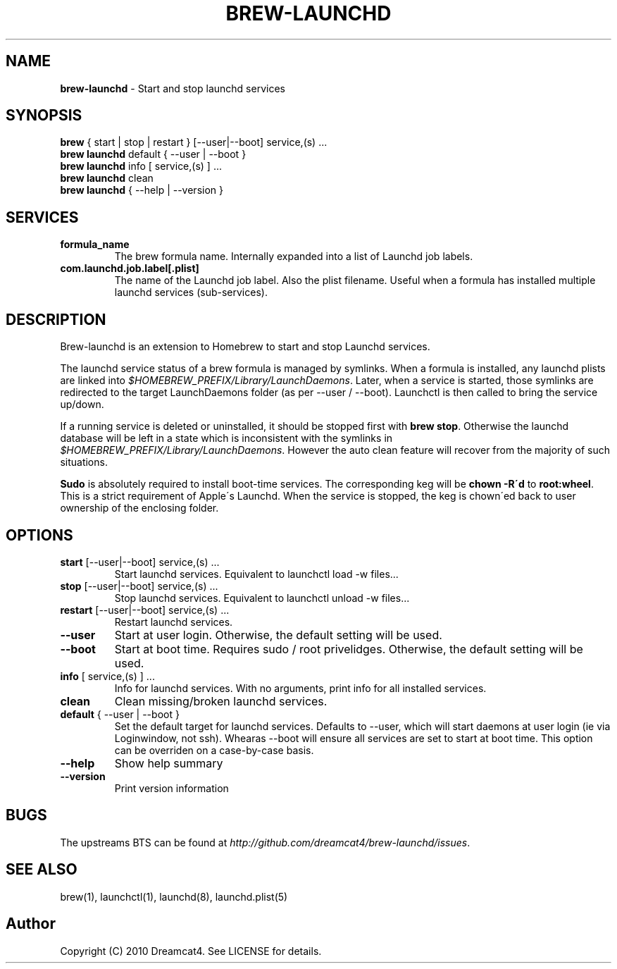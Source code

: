 .\" generated with Ronn/v0.7.3
.\" http://github.com/rtomayko/ronn/tree/0.7.3
.
.TH "BREW\-LAUNCHD" "1" "August 2010" "Homebrew" "brew"
.
.SH "NAME"
\fBbrew\-launchd\fR \- Start and stop launchd services
.
.SH "SYNOPSIS"
\fBbrew\fR { start | stop | restart } [\-\-user|\-\-boot] service,(s) \.\.\.
.
.br
\fBbrew launchd\fR default { \-\-user | \-\-boot }
.
.br
\fBbrew launchd\fR info [ service,(s) ] \.\.\.
.
.br
\fBbrew launchd\fR clean
.
.br
\fBbrew launchd\fR { \-\-help | \-\-version }
.
.SH "SERVICES"
.
.TP
\fBformula_name\fR
The brew formula name\. Internally expanded into a list of Launchd job labels\.
.
.TP
\fBcom\.launchd\.job\.label[\.plist]\fR
The name of the Launchd job label\. Also the plist filename\. Useful when a formula has installed multiple launchd services (sub\-services)\.
.
.SH "DESCRIPTION"
Brew\-launchd is an extension to Homebrew to start and stop Launchd services\.
.
.P
The launchd service status of a brew formula is managed by symlinks\. When a formula is installed, any launchd plists are linked into \fI$HOMEBREW_PREFIX/Library/LaunchDaemons\fR\. Later, when a service is started, those symlinks are redirected to the target LaunchDaemons folder (as per \-\-user / \-\-boot)\. Launchctl is then called to bring the service up/down\.
.
.P
If a running service is deleted or uninstalled, it should be stopped first with \fBbrew stop\fR\. Otherwise the launchd database will be left in a state which is inconsistent with the symlinks in \fI$HOMEBREW_PREFIX/Library/LaunchDaemons\fR\. However the auto clean feature will recover from the majority of such situations\.
.
.P
\fBSudo\fR is absolutely required to install boot\-time services\. The corresponding keg will be \fBchown \-R\'d\fR to \fBroot:wheel\fR\. This is a strict requirement of Apple\'s Launchd\. When the service is stopped, the keg is chown\'ed back to user ownership of the enclosing folder\.
.
.SH "OPTIONS"
.
.TP
\fBstart\fR [\-\-user|\-\-boot] service,(s) \.\.\.
Start launchd services\. Equivalent to launchctl load \-w files\.\.\.
.
.TP
\fBstop\fR [\-\-user|\-\-boot] service,(s) \.\.\.
Stop launchd services\. Equivalent to launchctl unload \-w files\.\.\.
.
.TP
\fBrestart\fR [\-\-user|\-\-boot] service,(s) \.\.\.
Restart launchd services\.
.
.TP
\fB\-\-user\fR
Start at user login\. Otherwise, the default setting will be used\.
.
.TP
\fB\-\-boot\fR
Start at boot time\. Requires sudo / root privelidges\. Otherwise, the default setting will be used\.
.
.TP
\fBinfo\fR [ service,(s) ] \.\.\.
Info for launchd services\. With no arguments, print info for all installed services\.
.
.TP
\fBclean\fR
Clean missing/broken launchd services\.
.
.TP
\fBdefault\fR { \-\-user | \-\-boot }
Set the default target for launchd services\. Defaults to \-\-user, which will start daemons at user login (ie via Loginwindow, not ssh)\. Whearas \-\-boot will ensure all services are set to start at boot time\. This option can be overriden on a case\-by\-case basis\.
.
.TP
\fB\-\-help\fR
Show help summary
.
.TP
\fB\-\-version\fR
Print version information
.
.SH "BUGS"
The upstreams BTS can be found at \fIhttp://github\.com/dreamcat4/brew\-launchd/issues\fR\.
.
.SH "SEE ALSO"
brew(1), launchctl(1), launchd(8), launchd\.plist(5)
.
.SH "Author"
Copyright (C) 2010 Dreamcat4\. See LICENSE for details\.
